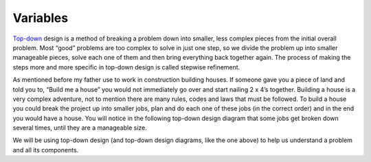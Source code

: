 .. _variables:

Variables
=========

`Top-down <https://en.wikipedia.org/wiki/Top-down_and_bottom-up_design>`_ design is a method of breaking a problem down into smaller, less complex pieces from the initial overall problem. Most “good” problems are too complex to solve in just one step, so we divide the problem up into smaller manageable pieces, solve each one of them and then bring everything back together again. The process of making the steps more and more specific in top-down design is called stepwise refinement.

As mentioned before my father use to work in construction building houses. If someone gave you a piece of land and told you to, “Build me a house” you would not immediately go over and start nailing 2 x 4’s together. Building a house is a very complex adventure, not to mention there are many rules, codes and laws that must be followed. To build a house you could break the project up into smaller jobs, plan and do each one of these jobs (in the correct order) and in the end you would have a house. You will notice in the following top-down design diagram that some jobs get broken down several times, until they are a manageable size.

.. image:: ./images/building_a_house.png
   :alt: building a house
   :align: center

We will be using top-down design (and top-down design diagrams, like the one above) to help us understand a problem and all its components.